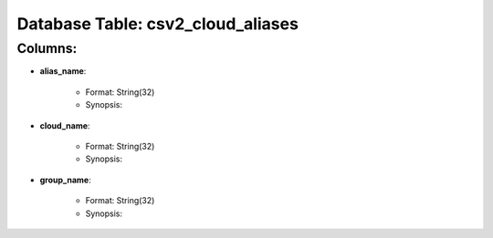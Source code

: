 .. File generated by /opt/cloudscheduler/utilities/schema_doc - DO NOT EDIT
..
.. To modify the contents of this file:
..   1. edit the template file ".../cloudscheduler/docs/schema_doc/tables/csv2_cloud_aliases.rst"
..   2. run the utility ".../cloudscheduler/utilities/schema_doc"
..

Database Table: csv2_cloud_aliases
==================================


Columns:
^^^^^^^^

* **alias_name**:

   * Format: String(32)
   * Synopsis:

* **cloud_name**:

   * Format: String(32)
   * Synopsis:

* **group_name**:

   * Format: String(32)
   * Synopsis:


